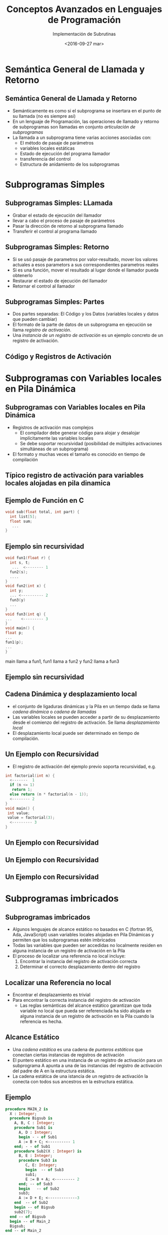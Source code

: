 #+REVEAL_INIT_OPTIONS: width:1200, height:800, margin: 0.1, minScale:0.2, maxScale:2.5, transition:'cube'
#+OPTIONS: toc:nil num:nil
#+REVEAL_THEME: moon
#+REVEAL_HLEVEL: 2
#+REVEAL_HEAD_PREAMBLE: <meta name="description" content="Org-Reveal Introduction.">
#+REVEAL_POSTAMBLE: <p> Created by yjwen. </p>
#+REVEAL_PLUGINS: (markdown notes)
#+REVEAL_EXTRA_CSS: ./local.css
#+REVEAL_ROOT: https://cdn.jsdelivr.net/npm/reveal.js

#+TITLE: Conceptos Avanzados en Lenguajes de Programación
#+DATE:  <2016-09-27 mar>
#+AUTHOR: Implementación de Subrutinas
#+EMAIL: Claudio Vaucheret / cv@fi.uncoma.edu.ar 

* Semántica General de Llamada y Retorno

** Semántica General de Llamada y Retorno
- Semánticamente es como si el subprograma se insertara en
  el punto de su llamada (no es siempre asi)
- En un lenguaje de Programación, las operaciones de llamado y retorno
  de subprogramas son llamadas en conjunto /articulación de subprogramas/
- La llamada a un subprograma tiene varias acciones asociadas con:
  - El método de pasaje de parámetros
  - variables locales estáticas
  - Estado de ejecución del programa llamador
  - transferencia del control
  - Estructura de anidamiento de los subprogramas

* Subprogramas Simples

** Subprogramas Simples: LLamada
- Grabar el estado de ejecución del llamador
- llevar a cabo el proceso de pasaje de parámetros
- Pasar la dirección de retorno al subprograma llamado
- Transferir el control al programa llamado

** Subprogramas Simples: Retorno
- Si se usó pasaje de parametros por valor-resultado, mover los
  valores actuales a esos parametors a sus correspondientes parametros reales
- Si es una función, mover el resultado al lugar donde el llamador
  pueda obtenerlo
- Restaurar el estado de ejecución del llamador
- Retornar el control al llamador

** Subprogramas Simples: Partes
- Dos partes separadas: El Código y los Datos (variables locales y
  datos que pueden cambiar)
- El formato de la parte de datos de un subprograma en ejecución se
  llama /registro de activación/.
- Una /instancia de un registro de activación/ es un ejemplo concreto
  de un registro de activación.

** Código y Registros de Activación 
[[file:simpleactreg.png]] 

* Subprogramas con Variables locales en Pila Dinámica

** Subprogramas con Variables locales en Pila Dinámica
- Registros de activación mas complejos
  - El compilador debe generar código para alojar y desalojar
    implícitamente las variables locales
  - Se debe soportar recursividad  (posibilidad de múltiples activaciones
    simultáneas de un subprograma)
- El formato y muchas veces el tamaño es conocido en tiempo de compilación

** Típico registro de activación para variables locales alojadas en pila dinamica

[[file:regactpila.png]]

** Ejemplo de Función en *C*

#+BEGIN_SRC C
void sub(float total, int part) {
  int list[5];
  float sum;
   ...
}
#+END_SRC

#+attr_html: :width 250px 
[[file:ejemregact.png]]

** Ejemplo sin recursividad

#+BEGIN_SRC C
void fun1(float r) {
  int s, t;
   ...  <-------- 1
  fun2(s);
  ....
}
void fun2(int x) {
  int y;
  ... <---------- 2
  fun3(y)
  ... 
}
void fun3(int q) {
...    <--------- 3
}
void main() {
float p;
...
fun1(p);
...
}
#+END_SRC

main llama a fun1, fun1 llama a fun2 y fun2 llama a fun3

** Ejemplo sin recursividad

[[file:ejemsinrec.png]]

** Cadena Dinámica y desplazamiento local
- el conjunto  de ligaduras dinámicas y la Pila en un tiempo dada se
  llama /cadena dinámica/ o /cadena de llamadas/
- Las variables locales se pueden acceder a partir de su
  desplazamiento desde el comienzo del registro de activación. Se
  llama /desplazamiento local/
- El desplazamiento local puede ser determinado en tiempo de compilación.

** Un Ejemplo con Recursividad
- El registro de activación del ejemplo previo soporta recursividad,
  e.g.

#+BEGIN_SRC C
int factorial(int n) {
  <-------  1
  if (n <= 1)
   return 1;
  else return (n * factorial(n - 1));
  <-------- 2
}
void main() {
 int value;
 value = factorial(3);
  <--------- 3
}

#+END_SRC

** Un Ejemplo con Recursividad

[[file:firstfactorial.png]]

** Un Ejemplo con Recursividad

[[file:seconfactorial.png]]

** Un Ejemplo con Recursividad

[[file:thirdfactorial.png]]

* Subprogramas imbricados 

** Subprogramas imbricados
- Algunos lenguajes de alcance estático no basados en C (fortran 95,
  Ada, JavaScript) usan variables locales alojadas en Pila Dinámicas y
  permiten que los subprogramas estén imbricados
- Todas las variables que pueden ser accedidas no localmente residen
  en alguna instancia de un registro de activación en la Pila
- El proceso de localizar una referencia no local incluye:
  1. Encontrar la instancia del registro de activación correcta
  2. Determinar el correcto desplazamiento dentro del registro

** Localizar una Referencia no local
- Encontrar el desplazamiento es trivial
- Para encontrar la correcta instancia del registro de activación
  - Las reglas semánticas del alcance estático garantizan que toda
    variable no local que pueda ser referenciada ha sido alojada en
    alguna instancia de un registro de activación en la Pila cuando la
    referencia es hecha.

** Alcance Estático
- Una /cadena estática/ es una cadena de /punteros estáticos/ que
  conectan ciertas instancias de registros de activación
- El puntero estático en una instancia de un registro de activación
  para un subprograma A apunta a una de las instancias del registro de
  activación del padre de A en la estructura estática.
- La cadena estática de una istancia de un registro de activación
  la conecta con todos sus ancestros en la estructura estática.

** Ejemplo 
#+BEGIN_SRC pascal
procedure MAIN_2 is
  X : Integer;
  procedure Bigsub is
    A, B, C : Integer;
    procedure Sub1 is
      A, D : Integer;
      begin - - of Sub1
      A := B + C; <---------- 1
    end; - - of Sub1
    procedure Sub2(X : Integer) is
      B, E : Integer;
      procedure Sub3 is
         C, E: Integer;
         begin  -- of Sub3
         sub1;
         E := B + A; <--------- 2
      end; -- of Sub3
      begin   -- of Sub2
      sub3;
      A := D + E; <-------------3 
    end  -- of Sub2
    begin -- of Bigsub
    sub2(7);
  end -- of Bigsub
  begin -- of Main_2
  Bigsub;
end -- of Main_2
#+END_SRC

** Contenido de la Pila en pos 1

#+attr_html: :width 350px 
[[file:ejemploestatico.png]]

** Display
- Una alternativa a las cadenas estáticas
- Los punteros estáticos son almacenados en un arreglo único llamado display
- El contenido del display en un tiempo dado es una lista de las
  direcciones de las instancias de los registros de activación accesibles
* Bloques
** Bloques
- Los bloques son alcances locales para variables especificados por el usuario
- Un ejemplo en C 
#+BEGIN_SRC c
{ int temp; 
  temp = list[upper];
  list[upper] = list [lower];
  list[lower] = temp
}
#+END_SRC
- El tiempo de vida de /temp/ en el ejemplo comienza cuando el control
  entra en el bloque
- La ventaja de usar una variable local como temp es que no interfiere
  con otra variable del mismo nombre
** Implementando bloques
- Dos métodos
  1. Tratar a los bloques como subprogramas sin parámetros que son
     siempre llamados desde la misma ubicación
     - Todo bloque tiene un registro de activación, una instancia es
       creada cada vez que el bloque es ejecutado
  2. Ya que el máximo de almacenamiento requerido para un bloque puede
     ser determinado estáticamente, esta cantidad de espacio puede ser
     alojada después de las variables locales del registro de activación
** Ejemplo

#+BEGIN_SRC c
void main() {
   int x, y, z;
   while ( ... ) {
     int a, b, c;
     ...
     while ( ... ) {
       int d, e;
       ...
     }
   }
   while ( ... ) {
      int f, g;
      ...
   }
}
#+END_SRC
** Ejemplo
[[file:bloque.png]]

* Implementando Alcance Dinámico

** Implementando Alcance Dinámico
- /Acceso Profundo/: Las referencias no locales son encontradas
  buscando las instancias de los registros de activación en la cadena dinámica
- /Acceso Superficial/: Se colocan las variables locales en una tabla central
  - Una pila por cada nombre de variable
  - Tabla central con una entrada por cada nombre de variable

** Ejemplo 
#+BEGIN_SRC c
void sub3() {
  int x, z;
  x = u + v;
}

void sub2() {
  int w, x;
  ... 
}

void sub1() {
  int v, w;
  ... 
}

void main() {
  int v, u;
  ... 
}
#+END_SRC
/main/ llama a /sub1/, /sub1/ llama a /sub1/, /sub1/ llama a /sub2/ y /sub2/ llama a /sub3/

** Ejemplo cadena dinámica

[[file:dinamicchain.png]]

** Ejemplo con tabla central

[[file:tablacentral.png]]
